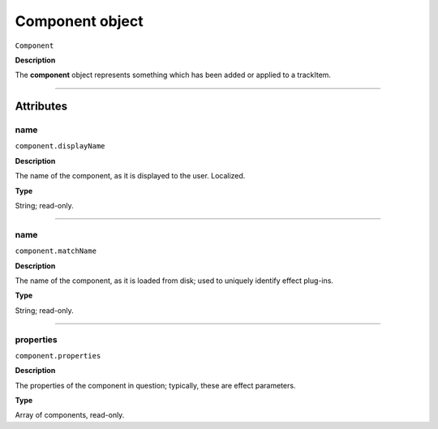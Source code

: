 .. highlight:: javascript

.. _component:

Component object
===================

``Component``

**Description**

The **component** object represents something which has been added or applied to a trackItem.

----

==========
Attributes
==========

.. _component.displayName:

name
*********************************************

``component.displayName``

**Description**

The name of the component, as it is displayed to the user. Localized.

**Type**

String; read-only.

----

.. _component.matchName:

name
*********************************************

``component.matchName``

**Description**

The name of the component, as it is loaded from disk; used to uniquely identify effect plug-ins.

**Type**

String; read-only.

----

.. _component.properties:

properties
*********************************************

``component.properties``

**Description**

The properties of the component in question; typically, these are effect parameters.

**Type**

Array of components, read-only.
